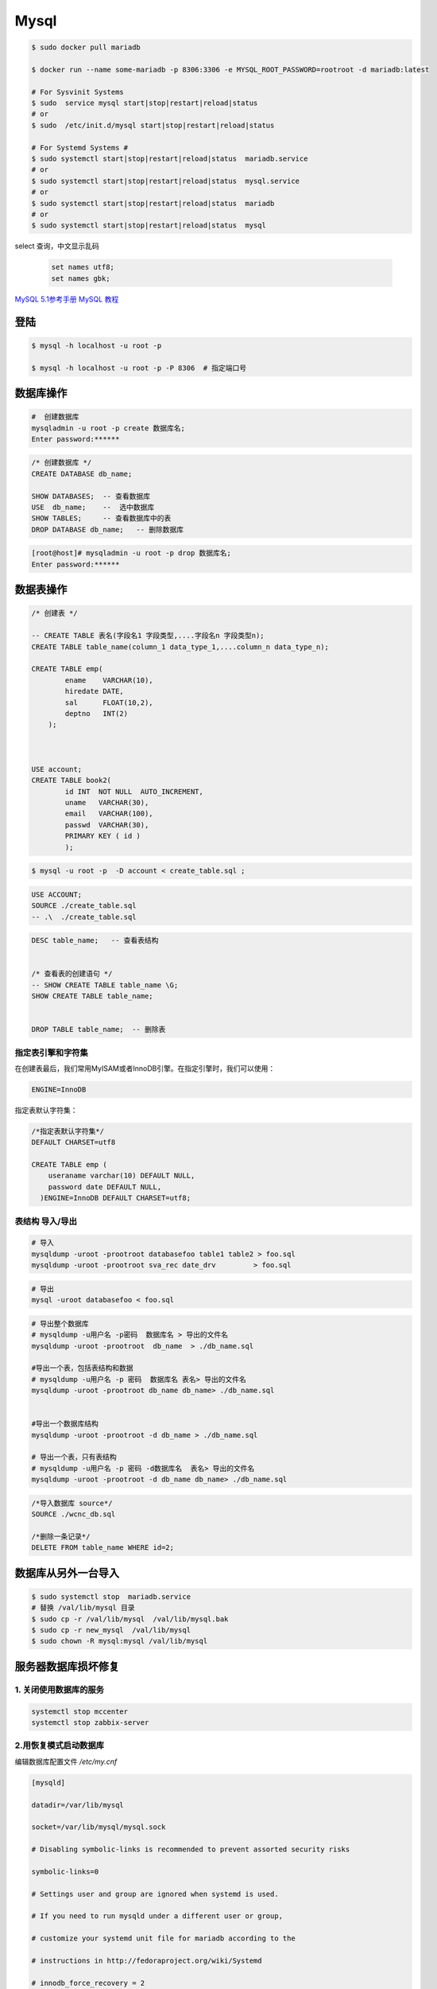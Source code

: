 #########
Mysql
#########


.. code-block:: bash

    $ sudo docker pull mariadb

    $ docker run --name some-mariadb -p 8306:3306 -e MYSQL_ROOT_PASSWORD=rootroot -d mariadb:latest

    # For Sysvinit Systems
    $ sudo  service mysql start|stop|restart|reload|status
    # or
    $ sudo  /etc/init.d/mysql start|stop|restart|reload|status

    # For Systemd Systems #
    $ sudo systemctl start|stop|restart|reload|status  mariadb.service
    # or
    $ sudo systemctl start|stop|restart|reload|status  mysql.service
    # or
    $ sudo systemctl start|stop|restart|reload|status  mariadb
    # or
    $ sudo systemctl start|stop|restart|reload|status  mysql


select 查询，中文显示乱码

    .. code-block:: sql
         
         set names utf8;
         set names gbk;


`MySQL 5.1参考手册 <http://www.shouce.ren/api/mysql/5/#>`_
`MySQL 教程 <http://www.shouce.ren/api/view/a/6106>`_


登陆
============

.. code-block:: sh

    $ mysql -h localhost -u root -p

    $ mysql -h localhost -u root -p -P 8306  # 指定端口号


数据库操作
============


.. code-block:: sh

    #  创建数据库
    mysqladmin -u root -p create 数据库名;
    Enter password:******

.. code-block:: sql

    /* 创建数据库 */
    CREATE DATABASE db_name;   

    SHOW DATABASES;  -- 查看数据库
    USE  db_name;    --  选中数据库
    SHOW TABLES;     -- 查看数据库中的表
    DROP DATABASE db_name;   -- 删除数据库

.. code-block::  bash

    [root@host]# mysqladmin -u root -p drop 数据库名;
    Enter password:******

数据表操作
==============

.. code-block::  sql

    /* 创建表 */

    -- CREATE TABLE 表名(字段名1 字段类型,....字段名n 字段类型n);
    CREATE TABLE table_name(column_1 data_type_1,....column_n data_type_n);

    CREATE TABLE emp( 
            ename    VARCHAR(10), 
            hiredate DATE, 
            sal      FLOAT(10,2), 
            deptno   INT(2) 
        );

    
    
    USE account;
    CREATE TABLE book2(   
            id INT  NOT NULL  AUTO_INCREMENT,
            uname   VARCHAR(30),    
            email   VARCHAR(100),   
            passwd  VARCHAR(30),   
            PRIMARY KEY ( id )
            );

.. code-block:: sh

    $ mysql -u root -p  -D account < create_table.sql ;

.. code-block:: sql

     USE ACCOUNT;  
     SOURCE ./create_table.sql 
     -- .\  ./create_table.sql 


.. code-block:: sql

    DESC table_name;   -- 查看表结构


    /* 查看表的创建语句 */
    -- SHOW CREATE TABLE table_name \G;
    SHOW CREATE TABLE table_name;


    DROP TABLE table_name;  -- 删除表 


指定表引擎和字符集
--------------------

在创建表最后，我们常用MyISAM或者InnoDB引擎。在指定引擎时，我们可以使用：


.. code-block:: sql

    ENGINE=InnoDB

指定表默认字符集：

.. code-block:: sql

    /*指定表默认字符集*/
    DEFAULT CHARSET=utf8

    CREATE TABLE emp ( 
        useraname varchar(10) DEFAULT NULL, 
        password date DEFAULT NULL, 
      )ENGINE=InnoDB DEFAULT CHARSET=utf8;


表结构 导入/导出
------------------

.. code-block:: sh

    # 导入
    mysqldump -uroot -prootroot databasefoo table1 table2 > foo.sql 
    mysqldump -uroot -prootroot sva_rec date_drv         > foo.sql 

.. code-block:: sh

    # 导出
    mysql -uroot databasefoo < foo.sql 


.. code-block:: sh

    # 导出整个数据库 
    # mysqldump -u用户名 -p密码  数据库名 > 导出的文件名 
    mysqldump -uroot -prootroot  db_name  > ./db_name.sql 

    #导出一个表，包括表结构和数据 
    # mysqldump -u用户名 -p 密码  数据库名 表名> 导出的文件名 
    mysqldump -uroot -prootroot db_name db_name> ./db_name.sql 


    #导出一个数据库结构 
    mysqldump -uroot -prootroot -d db_name > ./db_name.sql 

    # 导出一个表，只有表结构 
    # mysqldump -u用户名 -p 密码 -d数据库名  表名> 导出的文件名 
    mysqldump -uroot -prootroot -d db_name db_name> ./db_name.sql 

.. code-block:: sql

     /*导入数据库 source*/
     SOURCE ./wcnc_db.sql

     /*删除一条记录*/ 
     DELETE FROM table_name WHERE id=2; 

数据库从另外一台导入
========================

.. code-block:: sh

    $ sudo systemctl stop  mariadb.service
    # 替换 /val/lib/mysql 目录
    $ sudo cp -r /val/lib/mysql  /val/lib/mysql.bak
    $ sudo cp -r new_mysql  /val/lib/mysql
    $ sudo chown -R mysql:mysql /val/lib/mysql 

服务器数据库损坏修复
========================

1. 关闭使用数据库的服务
------------------------------

.. code-block:: sh

    systemctl stop mccenter
    systemctl stop zabbix-server

    

2.用恢复模式启动数据库
------------------------------

编辑数据库配置文件 `/etc/my.cnf`


.. code-block:: ini

    [mysqld]

    datadir=/var/lib/mysql

    socket=/var/lib/mysql/mysql.sock

    # Disabling symbolic-links is recommended to prevent assorted security risks

    symbolic-links=0

    # Settings user and group are ignored when systemd is used.

    # If you need to run mysqld under a different user or group,

    # customize your systemd unit file for mariadb according to the

    # instructions in http://fedoraproject.org/wiki/Systemd

    # innodb_force_recovery = 2

    # innodb_purge_threads = 0

    max_allowed_packet = 500M

    wait_timeout = 600

    [mysqld_safe]

    log-error=/var/log/mariadb/mariadb.log

    pid-file=/var/run/mariadb/mariadb.pid

    #

    # include all files from the config directory

    #

    !includedir /etc/my.cnf.d

* 在[mysqld]下添加 `innodb_force_recovery = 2` ，其中等号右侧的数值应该从1到6逐个测试。
* 在[mysqld]下添加 `innodb_purge_threads = 0` 。
* 在[mysqld]下添加 `max_allowed_packet = 500M` 。
* 在[mysqld]下添加 `wait_timeout = 600` 。


.. code-block:: sh

    #重启数据库服务
    systemctl restart mariadb


如果长时间没有完成，则用 `ctrl + c` 停止命令执行。继续修改配置文件，增大 `innodb_force_recovery` 的值。
然后重启数据库服务。

如果重启数据库命令执行完成，用 `systemctl status mariadb` ，命令查看数据库服务是否已经启动。
如果没有，继续修改配置文件，增大 `innodb_force_recovery` 的值。然后重启数据库服务。
重复前面的步骤，直到数据库成功启动。


3.备份数据库
-------------------

.. code-block:: sh

    mysqldump -uroot --all-databases  > all_mysql_backup.sql

4.清空数据库
-------------------


.. code-block:: sh

    systemctl  stop  mariadb  #关闭数据库服务
    cp -r  /var/lib/mysql/ /var/lib/mysql.bak # 备份数据库
    rm -rf /var/lib/mysql/* #删除数据库

5.正常启动数据库
---------------------


.. code-block:: sh

    # 修改配置文件： 注释掉修改的配置项
    # vi /etc/my.cnf
    sed -i 's/^innodb_force_recovery =.*$/# innodb_force_recovery = 2/' /etc/my.cnf
    sed -i 's/^innodb_purge_threads =.*$/# innodb_purge_threads = 0/'   /etc/my.cnf

    systemctl restart mariadb #重启数据库

6.恢复数据库数据
-----------------------

.. code-block:: sh

    mysql -uroot -e "source /root/all_mysql_backup.sql"
    
7.修改数据库用户权限
---------------------------

.. code-block:: sh
    
    mysql -uroot #登录数据库shell。
    
.. code-block:: sql

    /*修改数据库用户权限*/
    update user set host = '%'  where user ='root';
    flush privileges;
    quit;

.. code-block:: sh
    
    mysql -uroot #登录数据库shell。
 
.. code-block:: sql

    /*创建zabbix用户*/
    create user 'zabbix'@'%'identified by 'zabbix';

    /*给zabbix用户数据库zabbix的操作权限：*/
    grant all on zabbix.* to'zabbix'@'%';
    flush privileges;
    quit;

8.启动停掉的服务
------------------------

.. code-block:: sh

    systemctl start mccenter
    systemctl start zabbix-server


修改最大连接数 
===============

* `CentOS7.2 调整mysql数据库最大连接数 <https://blog.csdn.net/hnhuangyiyang/article/details/51132141>`_

